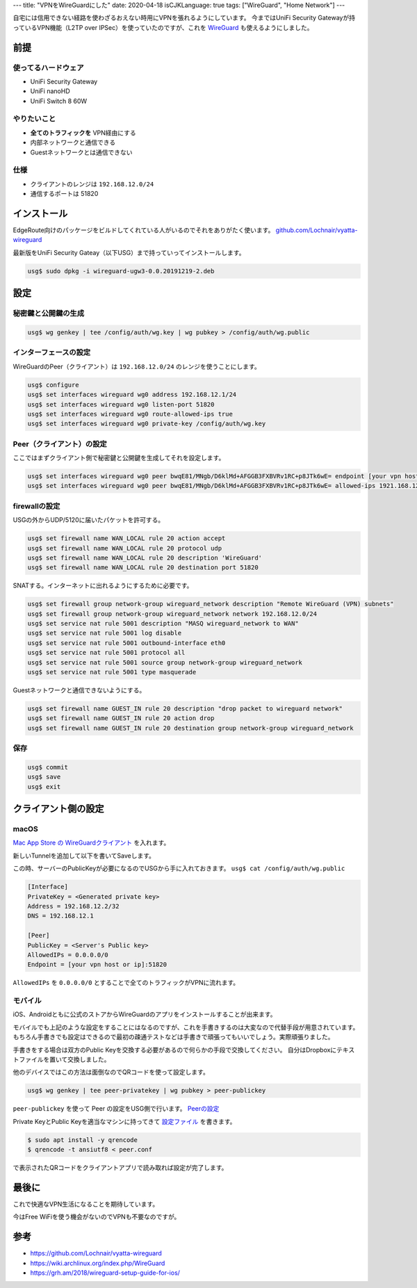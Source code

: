 ---
title: "VPNをWireGuardにした"
date: 2020-04-18
isCJKLanguage: true
tags: ["WireGuard", "Home Network"]
---

自宅には信用できない経路を使わざるおえない時用にVPNを張れるようにしています。
今まではUniFi Security Gatewayが持っているVPN機能（L2TP over IPSec）を使っていたのですが、これを `WireGuard <https://www.wireguard.com/>`_ も使えるようにしました。

前提
======

使ってるハードウェア
-----------------------

* UniFi Security Gateway
* UniFi nanoHD
* UniFi Switch 8 60W

やりたいこと
--------------

* **全てのトラフィックを** VPN経由にする
* 内部ネットワークと通信できる
* Guestネットワークとは通信できない

仕様
------

* クライアントのレンジは ``192.168.12.0/24``
* 通信するポートは 51820

インストール
===============

EdgeRoute向けのパッケージをビルドしてくれている人がいるのでそれをありがたく使います。 `github.com/Lochnair/vyatta-wireguard <https://github.com/Lochnair/vyatta-wireguard>`_

最新版をUniFi Security Gateay（以下USG）まで持っていってインストールします。

.. code:: console

    usg$ sudo dpkg -i wireguard-ugw3-0.0.20191219-2.deb

設定
======

秘密鍵と公開鍵の生成
------------------------

.. code:: console

    usg$ wg genkey | tee /config/auth/wg.key | wg pubkey > /config/auth/wg.public

インターフェースの設定
-------------------------

WireGuardのPeer（クライアント）は ``192.168.12.0/24`` のレンジを使うことにします。

.. code:: console

    usg$ configure
    usg$ set interfaces wireguard wg0 address 192.168.12.1/24
    usg$ set interfaces wireguard wg0 listen-port 51820
    usg$ set interfaces wireguard wg0 route-allowed-ips true
    usg$ set interfaces wireguard wg0 private-key /config/auth/wg.key

.. _configure-peer:

Peer（クライアント）の設定
-----------------------------

ここではまずクライアント側で秘密鍵と公開鍵を生成してそれを設定します。

.. code:: console

    usg$ set interfaces wireguard wg0 peer bwqE81/MNgb/D6klMd+AFGGB3FXBVRv1RC+p8JTk6wE= endpoint [your vpn host or ip]:51820
    usg$ set interfaces wireguard wg0 peer bwqE81/MNgb/D6klMd+AFGGB3FXBVRv1RC+p8JTk6wE= allowed-ips 1921.168.12.2/32

firewallの設定
---------------

USGの外からUDP/5120に届いたパケットを許可する。

.. code:: console

    usg$ set firewall name WAN_LOCAL rule 20 action accept
    usg$ set firewall name WAN_LOCAL rule 20 protocol udp
    usg$ set firewall name WAN_LOCAL rule 20 description 'WireGuard'
    usg$ set firewall name WAN_LOCAL rule 20 destination port 51820

SNATする。インターネットに出れるようにするために必要です。

.. code:: console

    usg$ set firewall group network-group wireguard_network description "Remote WireGuard (VPN) subnets"
    usg$ set firewall group network-group wireguard_network network 192.168.12.0/24
    usg$ set service nat rule 5001 description "MASQ wireguard_network to WAN"
    usg$ set service nat rule 5001 log disable
    usg$ set service nat rule 5001 outbound-interface eth0
    usg$ set service nat rule 5001 protocol all
    usg$ set service nat rule 5001 source group network-group wireguard_network
    usg$ set service nat rule 5001 type masquerade

Guestネットワークと通信できないようにする。

.. code:: console

    usg$ set firewall name GUEST_IN rule 20 description "drop packet to wireguard network"
    usg$ set firewall name GUEST_IN rule 20 action drop
    usg$ set firewall name GUEST_IN rule 20 destination group network-group wireguard_network

保存
------

.. code:: console

    usg$ commit
    usg$ save
    usg$ exit

クライアント側の設定
======================

macOS
-------

`Mac App Store の WireGuardクライアント <https://apps.apple.com/us/app/wireguard/id1451685025>`_ を入れます。

新しいTunnelを追加して以下を書いてSaveします。

この時、サーバーのPublicKeyが必要になるのでUSGから手に入れておきます。 ``usg$ cat /config/auth/wg.public``

.. _peer-conf:

.. code::

    [Interface]
    PrivateKey = <Generated private key>
    Address = 192.168.12.2/32
    DNS = 192.168.12.1

    [Peer]
    PublicKey = <Server's Public key>
    AllowedIPs = 0.0.0.0/0
    Endpoint = [your vpn host or ip]:51820

``AllowedIPs`` を ``0.0.0.0/0`` とすることで全てのトラフィックがVPNに流れます。

モバイル
---------

iOS、Androidともに公式のストアからWireGuardのアプリをインストールすることが出来ます。

モバイルでも上記のような設定をすることにはなるのですが、これを手書きするのは大変なので代替手段が用意されています。
もちろん手書きでも設定はできるので最初の疎通テストなどは手書きで頑張ってもいいでしょう。実際頑張りました。

手書きをする場合は双方のPublic Keyを交換する必要があるので何らかの手段で交換してください。
自分はDropboxにテキストファイルを置いて交換しました。

他のデバイスではこの方法は面倒なのでQRコードを使って設定します。

.. code:: console

    usg$ wg genkey | tee peer-privatekey | wg pubkey > peer-publickey

``peer-publickey`` を使って Peer の設定をUSG側で行います。 `Peerの設定 <#configure-peer>`_

Private KeyとPublic Keyを適当なマシンに持ってきて `設定ファイル <#peer-conf>`_ を書きます。

.. code:: console

    $ sudo apt install -y qrencode
    $ qrencode -t ansiutf8 < peer.conf

で表示されたQRコードをクライアントアプリで読み取れば設定が完了します。

最後に
=======

これで快適なVPN生活になることを期待しています。

今はFree WiFiを使う機会がないのでVPNも不要なのですが。

参考
======

* https://github.com/Lochnair/vyatta-wireguard
* https://wiki.archlinux.org/index.php/WireGuard
* https://grh.am/2018/wireguard-setup-guide-for-ios/
